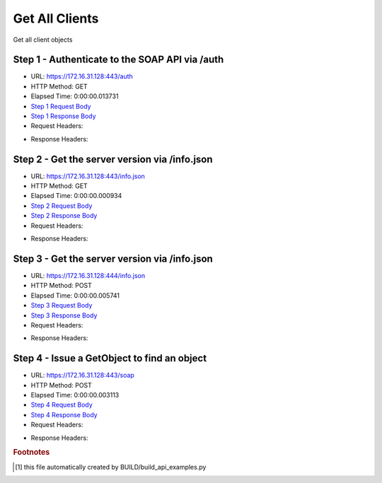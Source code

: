 
Get All Clients
==========================================================================================

Get all client objects


Step 1 - Authenticate to the SOAP API via /auth
------------------------------------------------------------------------------------------------------------------------------------------------------------------------------------------------------------------------------------------------------------------------------------------------------------------------------------------------------------------------------------------------------------

* URL: https://172.16.31.128:443/auth
* HTTP Method: GET
* Elapsed Time: 0:00:00.013731
* `Step 1 Request Body <../../_static/soap_outputs/6.2.314.3321/get_all_clients_step_1_request.txt>`_
* `Step 1 Response Body <../../_static/soap_outputs/6.2.314.3321/get_all_clients_step_1_response.txt>`_

* Request Headers:

.. code-block:: json
    :linenos:

    
    {
      "Accept": "*/*", 
      "Accept-Encoding": "gzip, deflate", 
      "Connection": "keep-alive", 
      "User-Agent": "python-requests/2.7.0 CPython/2.7.10 Darwin/14.5.0", 
      "password": "VGFuaXVtMjAxNSE=", 
      "username": "QWRtaW5pc3RyYXRvcg=="
    }

* Response Headers:

.. code-block:: json
    :linenos:

    
    {
      "connection": "Keep-Alive", 
      "content-encoding": "gzip", 
      "content-length": "108", 
      "content-type": "text/plain; charset=us-ascii", 
      "date": "Sat, 05 Sep 2015 05:36:26 GMT", 
      "keep-alive": "timeout=5, max=100", 
      "server": "Apache", 
      "strict-transport-security": "max-age=15768000", 
      "vary": "Accept-Encoding", 
      "x-frame-options": "SAMEORIGIN"
    }


Step 2 - Get the server version via /info.json
------------------------------------------------------------------------------------------------------------------------------------------------------------------------------------------------------------------------------------------------------------------------------------------------------------------------------------------------------------------------------------------------------------

* URL: https://172.16.31.128:443/info.json
* HTTP Method: GET
* Elapsed Time: 0:00:00.000934
* `Step 2 Request Body <../../_static/soap_outputs/6.2.314.3321/get_all_clients_step_2_request.txt>`_
* `Step 2 Response Body <../../_static/soap_outputs/6.2.314.3321/get_all_clients_step_2_response.txt>`_

* Request Headers:

.. code-block:: json
    :linenos:

    
    {
      "Accept": "*/*", 
      "Accept-Encoding": "gzip, deflate", 
      "Connection": "keep-alive", 
      "User-Agent": "python-requests/2.7.0 CPython/2.7.10 Darwin/14.5.0", 
      "session": "25-1642-0a92197efe3c22512bdab652b4bf07fec8fa036447189c5f99287580aea5ae60129e8890f05e933adfba36f1605692e43297f537f7a06517275764ec0b85e5fd"
    }

* Response Headers:

.. code-block:: json
    :linenos:

    
    {
      "connection": "Keep-Alive", 
      "content-length": "207", 
      "content-type": "text/html; charset=iso-8859-1", 
      "date": "Sat, 05 Sep 2015 05:36:26 GMT", 
      "keep-alive": "timeout=5, max=99", 
      "server": "Apache", 
      "x-frame-options": "SAMEORIGIN"
    }


Step 3 - Get the server version via /info.json
------------------------------------------------------------------------------------------------------------------------------------------------------------------------------------------------------------------------------------------------------------------------------------------------------------------------------------------------------------------------------------------------------------

* URL: https://172.16.31.128:444/info.json
* HTTP Method: POST
* Elapsed Time: 0:00:00.005741
* `Step 3 Request Body <../../_static/soap_outputs/6.2.314.3321/get_all_clients_step_3_request.txt>`_
* `Step 3 Response Body <../../_static/soap_outputs/6.2.314.3321/get_all_clients_step_3_response.json>`_

* Request Headers:

.. code-block:: json
    :linenos:

    
    {
      "Accept": "*/*", 
      "Accept-Encoding": "gzip, deflate", 
      "Connection": "keep-alive", 
      "Content-Length": "0", 
      "User-Agent": "python-requests/2.7.0 CPython/2.7.10 Darwin/14.5.0", 
      "session": "25-1642-0a92197efe3c22512bdab652b4bf07fec8fa036447189c5f99287580aea5ae60129e8890f05e933adfba36f1605692e43297f537f7a06517275764ec0b85e5fd"
    }

* Response Headers:

.. code-block:: json
    :linenos:

    
    {
      "content-length": "11014", 
      "content-type": "application/json"
    }


Step 4 - Issue a GetObject to find an object
------------------------------------------------------------------------------------------------------------------------------------------------------------------------------------------------------------------------------------------------------------------------------------------------------------------------------------------------------------------------------------------------------------

* URL: https://172.16.31.128:443/soap
* HTTP Method: POST
* Elapsed Time: 0:00:00.003113
* `Step 4 Request Body <../../_static/soap_outputs/6.2.314.3321/get_all_clients_step_4_request.xml>`_
* `Step 4 Response Body <../../_static/soap_outputs/6.2.314.3321/get_all_clients_step_4_response.xml>`_

* Request Headers:

.. code-block:: json
    :linenos:

    
    {
      "Accept": "*/*", 
      "Accept-Encoding": "gzip", 
      "Connection": "keep-alive", 
      "Content-Length": "476", 
      "Content-Type": "text/xml; charset=utf-8", 
      "User-Agent": "python-requests/2.7.0 CPython/2.7.10 Darwin/14.5.0", 
      "session": "25-1642-0a92197efe3c22512bdab652b4bf07fec8fa036447189c5f99287580aea5ae60129e8890f05e933adfba36f1605692e43297f537f7a06517275764ec0b85e5fd"
    }

* Response Headers:

.. code-block:: json
    :linenos:

    
    {
      "connection": "Keep-Alive", 
      "content-encoding": "gzip", 
      "content-length": "1397", 
      "content-type": "text/xml;charset=UTF-8", 
      "date": "Sat, 05 Sep 2015 05:36:26 GMT", 
      "keep-alive": "timeout=5, max=98", 
      "server": "Apache", 
      "strict-transport-security": "max-age=15768000", 
      "x-frame-options": "SAMEORIGIN"
    }


.. rubric:: Footnotes

.. [#] this file automatically created by BUILD/build_api_examples.py
